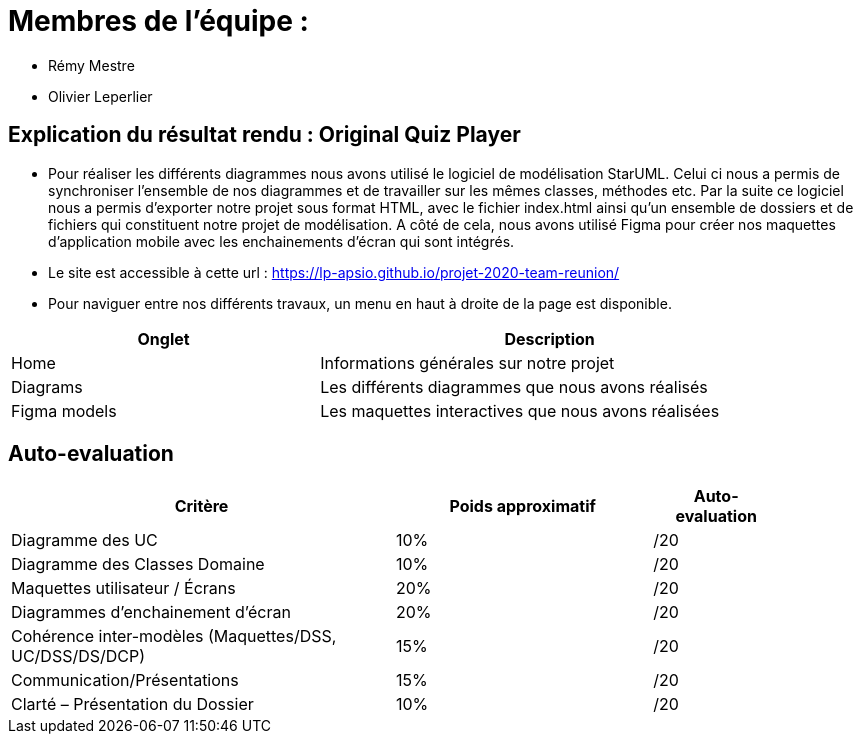 :soft: Original Quiz Player
:experimental:
:imagesdir: images
:icons: font
:gift: https://docs.moodle.org/3x/en/GIFT_format[GIFT]
:aiken: https://docs.moodle.org/3x/en/Aiken_format[Aiken]

[{topic}]
= Membres de l'équipe : 

 - Rémy Mestre
 - Olivier Leperlier

[{topic}]
= Explication du résultat rendu : {soft}

 - Pour réaliser les différents diagrammes nous avons utilisé le logiciel de
   modélisation StarUML. Celui ci nous a permis de synchroniser l'ensemble
   de nos diagrammes et de travailler sur les mêmes classes, méthodes etc.
   Par la suite ce logiciel nous a permis d'exporter notre projet sous format
   HTML, avec le fichier index.html ainsi qu'un ensemble de dossiers et de
   fichiers qui constituent notre projet de modélisation. 
   A côté de cela, nous avons utilisé Figma pour créer nos maquettes
   d'application mobile avec les enchainements d'écran qui sont intégrés.
   
 - Le site est accessible à cette url : https://lp-apsio.github.io/projet-2020-team-reunion/

 - Pour naviguer entre nos différents travaux, un menu en haut à droite de la page est disponible.

[align="center",width="90%",cols="4,^6",options="header"]
|=========================================================
| Onglet											 			| Description
| Home									| Informations générales sur notre projet
| Diagrams		  | Les différents diagrammes que nous avons réalisés
| Figma models	  | Les maquettes interactives que nous avons réalisées  
|=========================================================

// ------------------------------------------ Evaluation
[{topic}]
== Auto-evaluation

[align="center",width="90%",cols="6,^4,^2",options="header"]
|=========================================================
| Critère											 			| Poids approximatif | Auto-evaluation
| Diagramme des UC									| 10% | /20
| Diagramme des Classes Domaine		  | 10% | /20
| Maquettes utilisateur / Écrans	  | 20% | /20
| Diagrammes d'enchainement d'écran	| 20% | /20
| Cohérence inter-modèles (Maquettes/DSS, UC/DSS/DS/DCP)	| 15% | /20
| Communication/Présentations					         | 15% | /20
| Clarté – Présentation du Dossier					   | 10% | /20
|=========================================================



